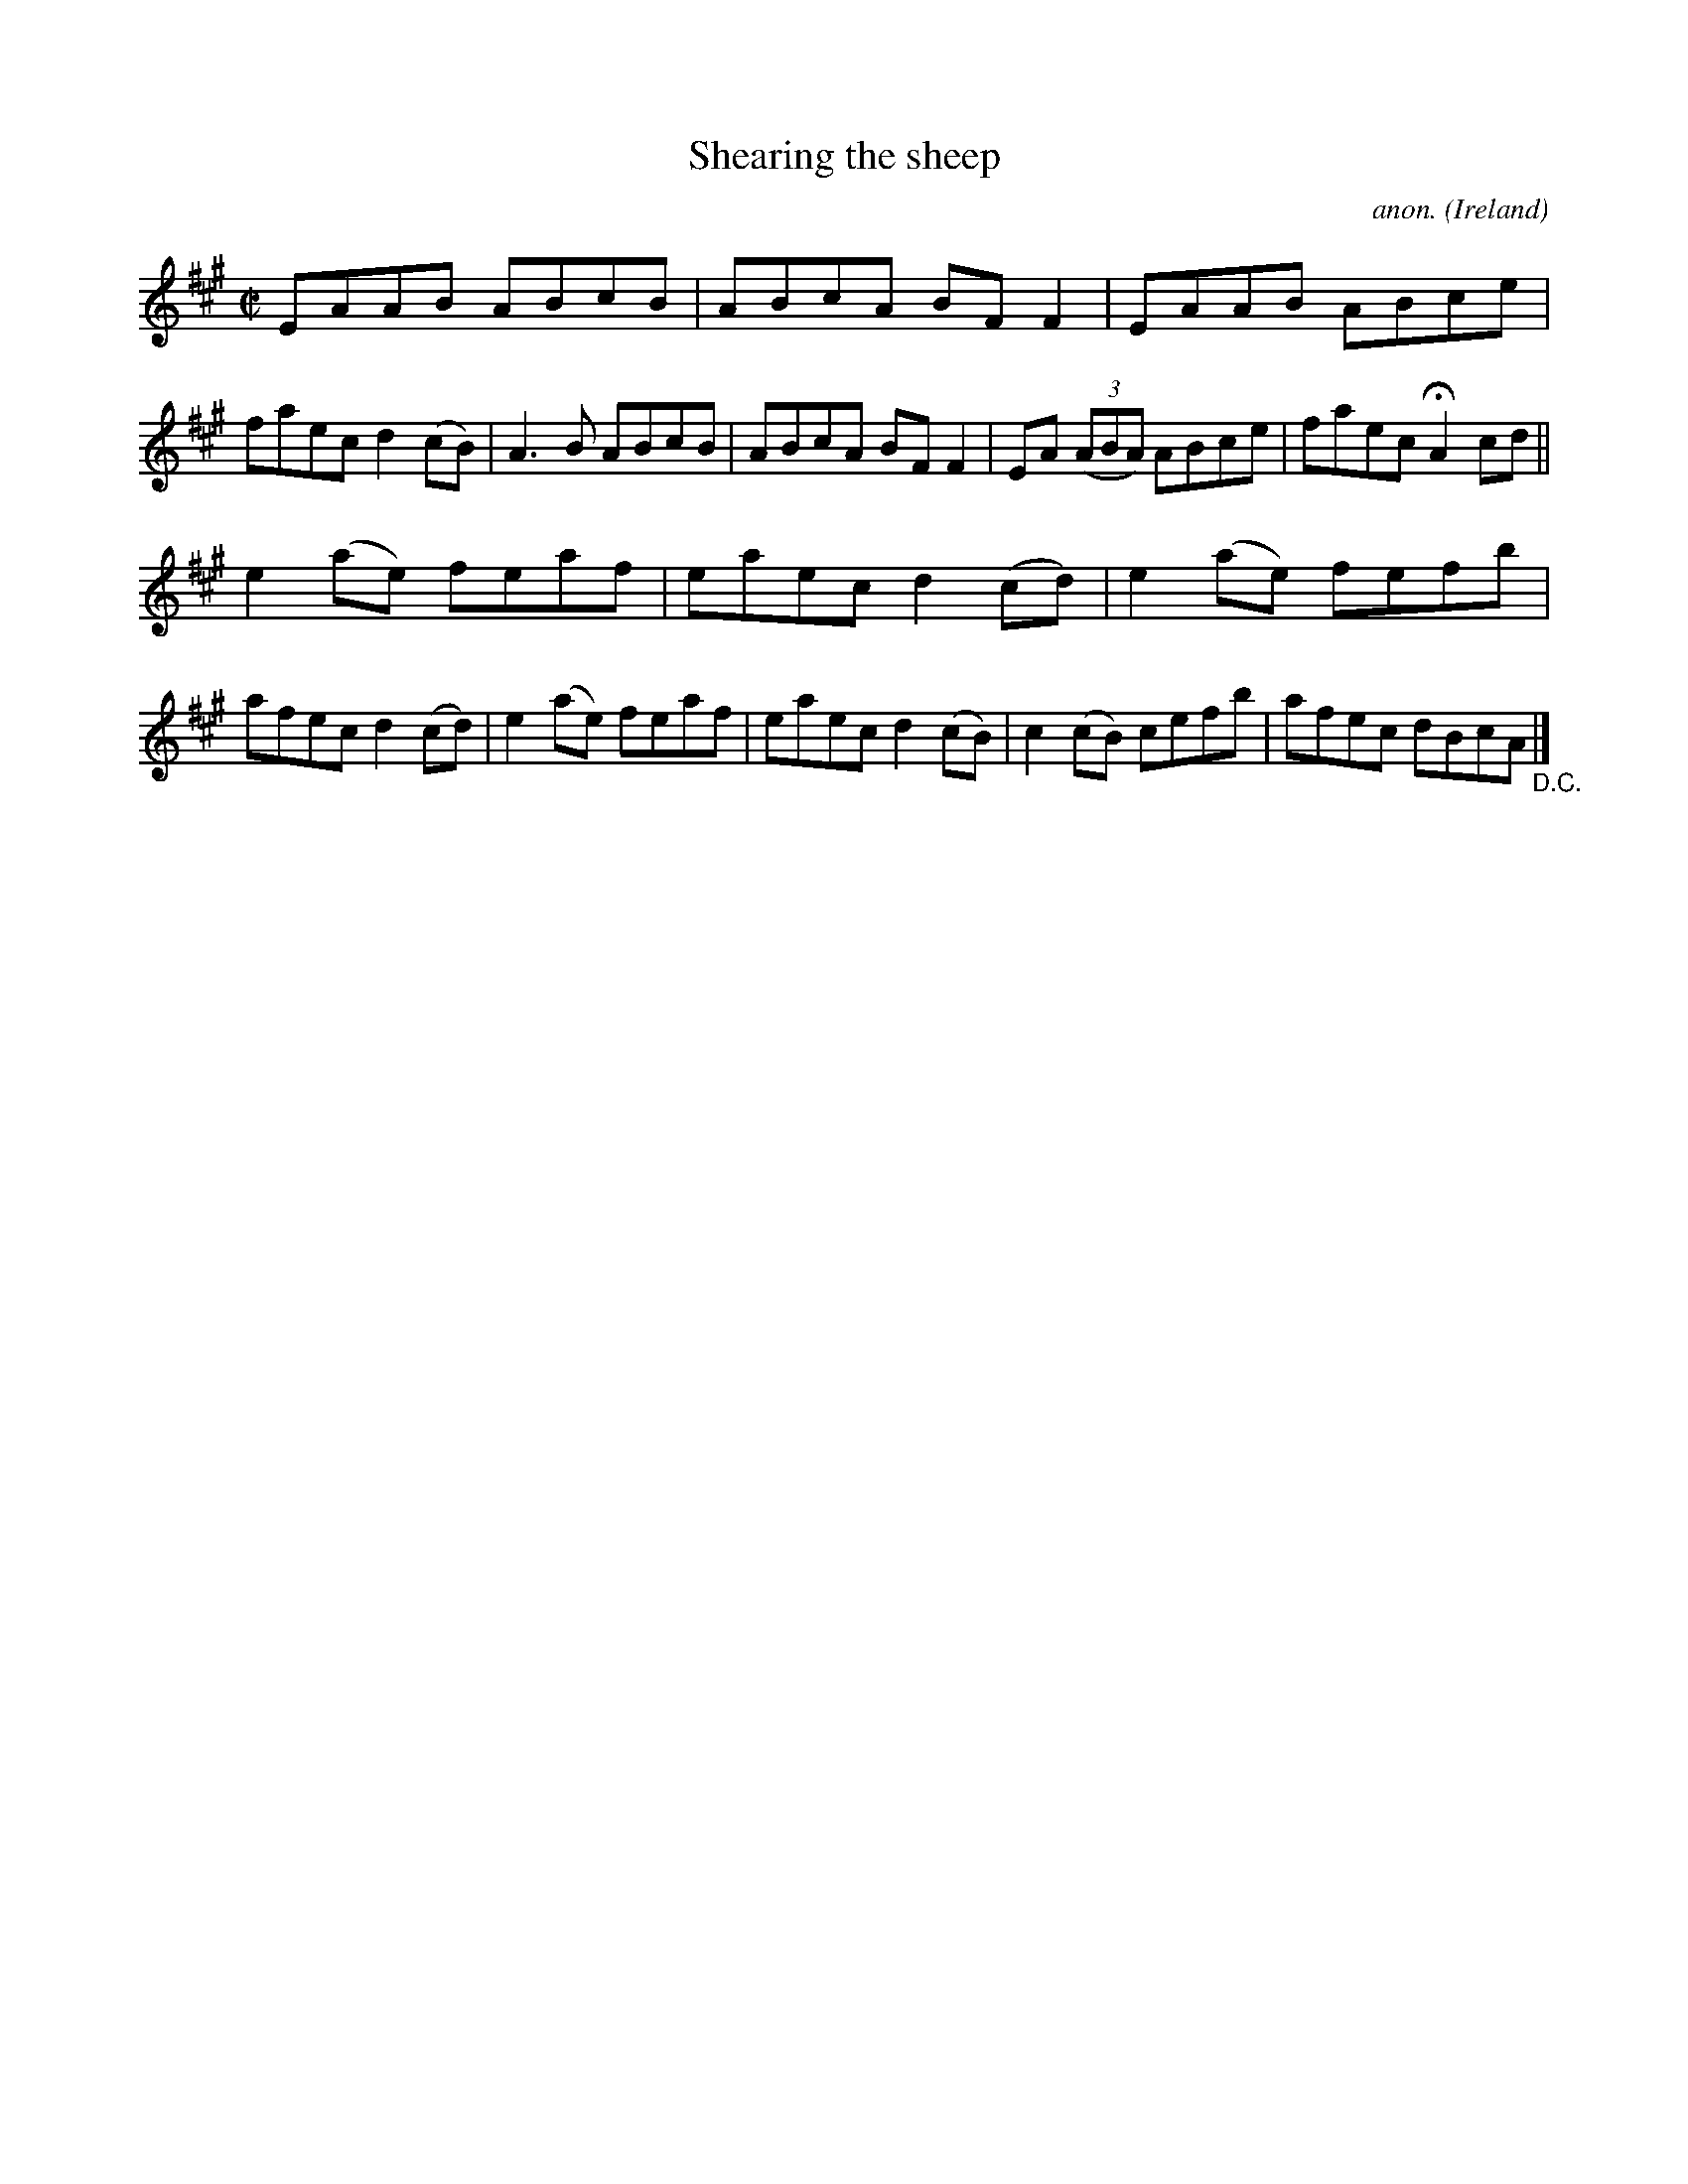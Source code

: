 X:734
T:Shearing the sheep
C:anon.
O:Ireland
B:Francis O'Neill: "The Dance Music of Ireland" (1907) no. 734
R:Reel
Z:Transcribed by Frank Nordberg - http://www.musicaviva.com
F:http://www.musicaviva.com/abc/tunes/ireland/oneill-1001/0734/oneill-1001-0734-1.abc
M:C|
L:1/8
K:A
EAAB ABcB|ABcA BFF2|EAAB ABce|faec d2(cB)|A3B ABcB|ABcA BFF2|EA (3(ABA) ABce|faec HA2cd||
e2(ae) feaf|eaec d2(cd)|e2(ae) fefb|afec d2(cd)|e2(ae) feaf|eaec d2(cB)|c2(cB) cefb|afec dBcA "_D.C." |]
W:
W:
%
%

